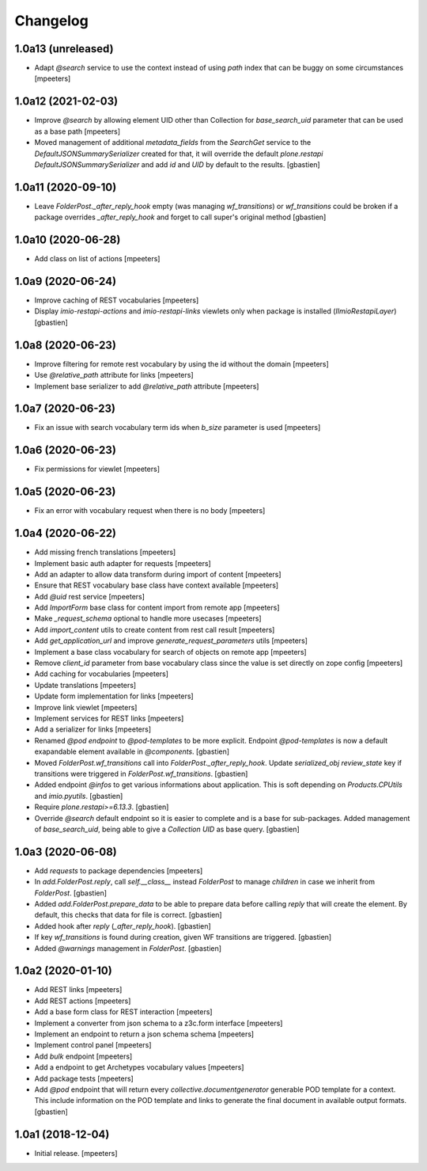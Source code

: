 Changelog
=========


1.0a13 (unreleased)
-------------------

- Adapt `@search` service to use the context instead of using `path` index that can be buggy on some circumstances
  [mpeeters]


1.0a12 (2021-02-03)
-------------------

- Improve `@search` by allowing element UID other than Collection for `base_search_uid` parameter that can be used as a base path
  [mpeeters]

- Moved management of additional `metadata_fields` from the `SearchGet` service
  to the `DefaultJSONSummarySerializer` created for that, it will override
  the default `plone.restapi` `DefaultJSONSummarySerializer` and add
  `id` and `UID` by default to the results.
  [gbastien]


1.0a11 (2020-09-10)
-------------------

- Leave `FolderPost._after_reply_hook` empty (was managing `wf_transitions`)
  or `wf_transitions` could be broken if a package overrides
  `_after_reply_hook` and forget to call super's original method
  [gbastien]


1.0a10 (2020-06-28)
-------------------

- Add class on list of actions
  [mpeeters]


1.0a9 (2020-06-24)
------------------

- Improve caching of REST vocabularies
  [mpeeters]

- Display `imio-restapi-actions` and `imio-restapi-links` viewlets
  only when package is installed (`IImioRestapiLayer`)
  [gbastien]


1.0a8 (2020-06-23)
------------------

- Improve filtering for remote rest vocabulary by using the id without the domain
  [mpeeters]

- Use `@relative_path` attribute for links
  [mpeeters]

- Implement base serializer to add `@relative_path` attribute
  [mpeeters]


1.0a7 (2020-06-23)
------------------

- Fix an issue with search vocabulary term ids when `b_size` parameter is used
  [mpeeters]


1.0a6 (2020-06-23)
------------------

- Fix permissions for viewlet
  [mpeeters]


1.0a5 (2020-06-23)
------------------

- Fix an error with vocabulary request when there is no body
  [mpeeters]


1.0a4 (2020-06-22)
------------------

- Add missing french translations
  [mpeeters]

- Implement basic auth adapter for requests
  [mpeeters]

- Add an adapter to allow data transform during import of content
  [mpeeters]

- Ensure that REST vocabulary base class have context available
  [mpeeters]

- Add `@uid` rest service
  [mpeeters]

- Add `ImportForm` base class for content import from remote app
  [mpeeters]

- Make `_request_schema` optional to handle more usecases
  [mpeeters]

- Add `import_content` utils to create content from rest call result
  [mpeeters]

- Add `get_application_url` and improve `generate_request_parameters` utils
  [mpeeters]

- Implement a base class vocabulary for search of objects on remote app
  [mpeeters]

- Remove `client_id` parameter from base vocabulary class since the value is set directly on zope config
  [mpeeters]

- Add caching for vocabularies
  [mpeeters]

- Update translations
  [mpeeters]

- Update form implementation for links
  [mpeeters]

- Improve link viewlet
  [mpeeters]

- Implement services for REST links
  [mpeeters]

- Add a serializer for links
  [mpeeters]

- Renamed `@pod endpoint` to `@pod-templates` to be more explicit.
  Endpoint `@pod-templates` is now a default exapandable element
  available in `@components`.
  [gbastien]

- Moved `FolderPost.wf_transitions` call into `FolderPost._after_reply_hook`.
  Update `serialized_obj` `review_state` key if transitions were triggered in
  `FolderPost.wf_transitions`.
  [gbastien]

- Added endpoint `@infos` to get various informations about application.
  This is soft depending on `Products.CPUtils` and `imio.pyutils`.
  [gbastien]

- Require `plone.restapi>=6.13.3`.
  [gbastien]

- Override `@search` default endpoint so it is easier to complete and
  is a base for sub-packages.
  Added management of `base_search_uid`, being able to give a `Collection UID`
  as base query.
  [gbastien]

1.0a3 (2020-06-08)
------------------

- Add `requests` to package dependencies
  [mpeeters]

- In `add.FolderPost.reply`, call `self.__class__` instead `FolderPost`
  to manage `children` in case we inherit from `FolderPost`.
  [gbastien]

- Added `add.FolderPost.prepare_data` to be able to prepare data
  before calling `reply` that will create the element.
  By default, this checks that data for file is correct.
  [gbastien]

- Added hook after `reply` (`_after_reply_hook`).
  [gbastien]

- If key `wf_transitions` is found during creation,
  given WF transitions are triggered.
  [gbastien]

- Added `@warnings` management in `FolderPost`.
  [gbastien]


1.0a2 (2020-01-10)
------------------

- Add REST links
  [mpeeters]

- Add REST actions
  [mpeeters]

- Add a base form class for REST interaction
  [mpeeters]

- Implement a converter from json schema to a z3c.form interface
  [mpeeters]

- Implement an endpoint to return a json schema schema
  [mpeeters]

- Implement control panel
  [mpeeters]

- Add `bulk` endpoint
  [mpeeters]

- Add a endpoint to get Archetypes vocabulary values
  [mpeeters]

- Add package tests
  [mpeeters]

- Add `@pod` endpoint that will return every `collective.documentgenerator`
  generable POD template for a context.
  This include information on the POD template and links to generate the final
  document in available output formats.
  [gbastien]


1.0a1 (2018-12-04)
------------------

- Initial release.
  [mpeeters]

